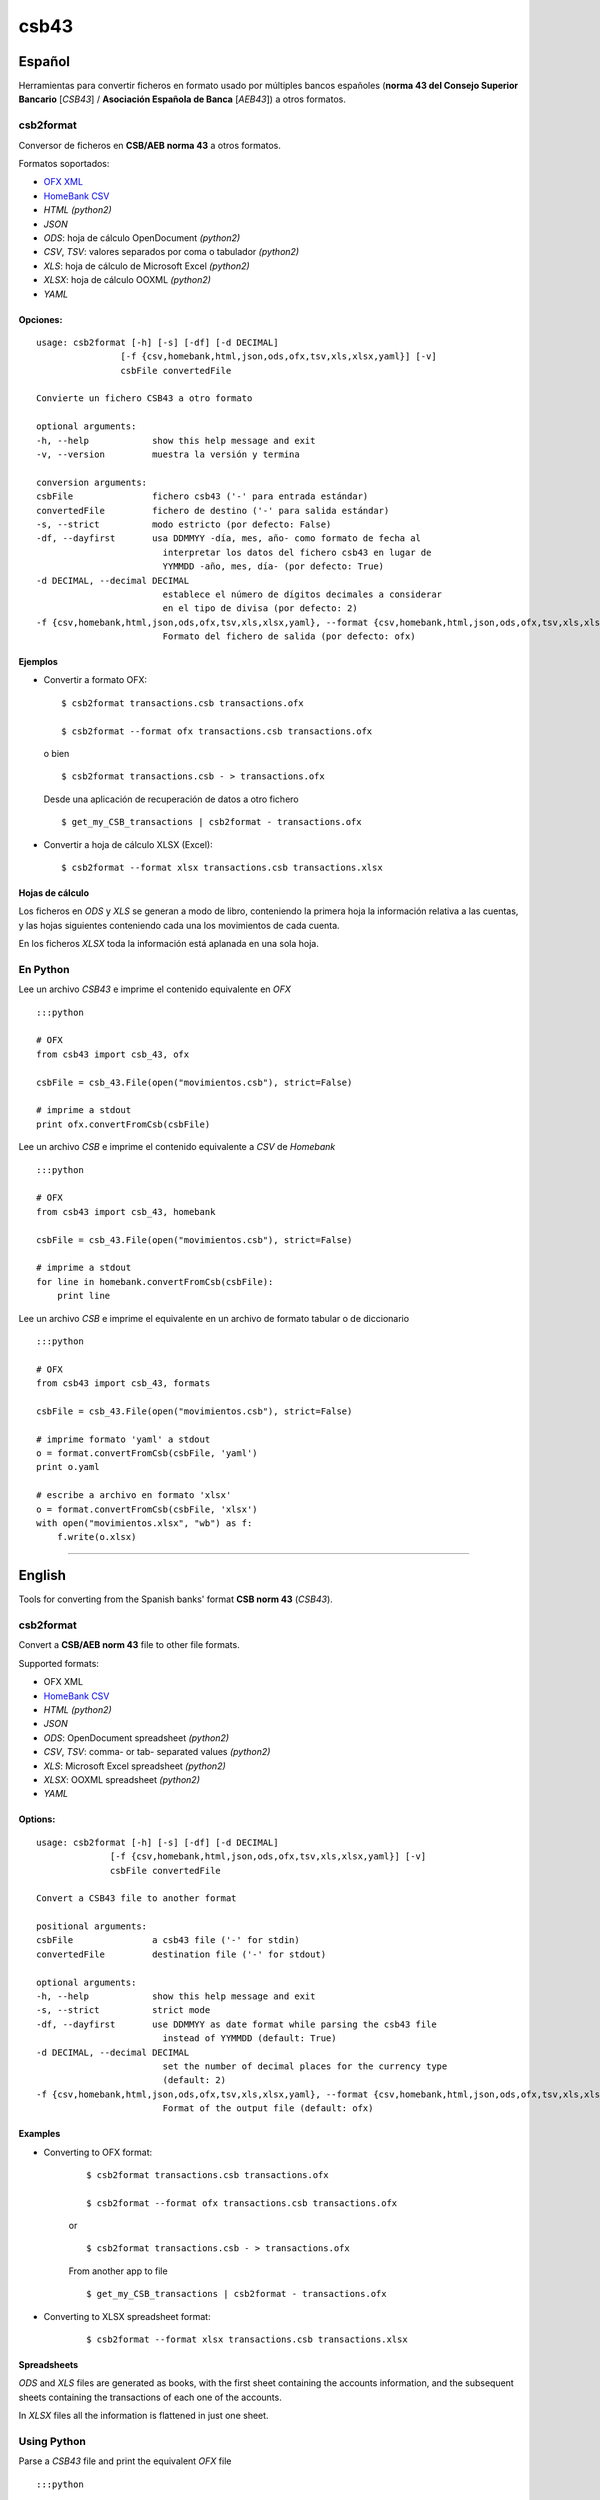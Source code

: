 csb43
=====


Español
-------

Herramientas para convertir ficheros en formato usado por múltiples
bancos españoles (**norma 43 del Consejo Superior Bancario** [*CSB43*]
/ **Asociación Española de Banca** [*AEB43*]) a otros formatos.


csb2format
~~~~~~~~~~

Conversor de ficheros en **CSB/AEB norma 43** a otros formatos.

Formatos soportados:

-  `OFX XML <http://www.ofx.net>`_
-  `HomeBank CSV <http://homebank.free.fr/help/06csvformat.html>`_
-  *HTML* *(python2)*
-  *JSON*
-  *ODS*: hoja de cálculo OpenDocument *(python2)*
-  *CSV*, *TSV*: valores separados por coma o tabulador *(python2)*
-  *XLS*: hoja de cálculo de Microsoft Excel *(python2)*
-  *XLSX*: hoja de cálculo OOXML *(python2)*
-  *YAML*


Opciones:
^^^^^^^^^


::

    usage: csb2format [-h] [-s] [-df] [-d DECIMAL]
                    [-f {csv,homebank,html,json,ods,ofx,tsv,xls,xlsx,yaml}] [-v]
                    csbFile convertedFile

    Convierte un fichero CSB43 a otro formato

    optional arguments:
    -h, --help            show this help message and exit
    -v, --version         muestra la versión y termina

    conversion arguments:
    csbFile               fichero csb43 ('-' para entrada estándar)
    convertedFile         fichero de destino ('-' para salida estándar)
    -s, --strict          modo estricto (por defecto: False)
    -df, --dayfirst       usa DDMMYY -día, mes, año- como formato de fecha al
                            interpretar los datos del fichero csb43 en lugar de
                            YYMMDD -año, mes, día- (por defecto: True)
    -d DECIMAL, --decimal DECIMAL
                            establece el número de dígitos decimales a considerar
                            en el tipo de divisa (por defecto: 2)
    -f {csv,homebank,html,json,ods,ofx,tsv,xls,xlsx,yaml}, --format {csv,homebank,html,json,ods,ofx,tsv,xls,xlsx,yaml}
                            Formato del fichero de salida (por defecto: ofx)



Ejemplos
^^^^^^^^

-  Convertir a formato OFX:

   ::

       $ csb2format transactions.csb transactions.ofx

       $ csb2format --format ofx transactions.csb transactions.ofx

   o bien

   ::

       $ csb2format transactions.csb - > transactions.ofx

   Desde una aplicación de recuperación de datos a otro fichero

   ::

       $ get_my_CSB_transactions | csb2format - transactions.ofx

-  Convertir a hoja de cálculo XLSX (Excel):

   ::

       $ csb2format --format xlsx transactions.csb transactions.xlsx


Hojas de cálculo
^^^^^^^^^^^^^^^^


Los ficheros en *ODS* y *XLS* se generan a modo de libro, conteniendo la
primera hoja la información relativa a las cuentas, y las hojas
siguientes conteniendo cada una los movimientos de cada cuenta.

En los ficheros *XLSX* toda la información está aplanada en una sola
hoja.


En Python
~~~~~~~~~


Lee un archivo *CSB43* e imprime el contenido equivalente en *OFX*

::

    :::python

    # OFX
    from csb43 import csb_43, ofx

    csbFile = csb_43.File(open("movimientos.csb"), strict=False)

    # imprime a stdout
    print ofx.convertFromCsb(csbFile)

Lee un archivo *CSB* e imprime el contenido equivalente a *CSV* de
*Homebank*

::

    :::python

    # OFX
    from csb43 import csb_43, homebank

    csbFile = csb_43.File(open("movimientos.csb"), strict=False)

    # imprime a stdout
    for line in homebank.convertFromCsb(csbFile):
        print line

Lee un archivo *CSB* e imprime el equivalente en un archivo de formato
tabular o de diccionario

::

    :::python

    # OFX
    from csb43 import csb_43, formats

    csbFile = csb_43.File(open("movimientos.csb"), strict=False)

    # imprime formato 'yaml' a stdout
    o = format.convertFromCsb(csbFile, 'yaml')
    print o.yaml

    # escribe a archivo en formato 'xlsx'
    o = format.convertFromCsb(csbFile, 'xlsx')
    with open("movimientos.xlsx", "wb") as f:
        f.write(o.xlsx)


--------------



English
-------

Tools for converting from the Spanish banks' format **CSB norm 43**
(*CSB43*).


csb2format
~~~~~~~~~~

Convert a **CSB/AEB norm 43** file to other file formats.

Supported formats:

- OFX XML
- `HomeBank CSV <http://homebank.free.fr/help/06csvformat.html>`_
- *HTML* *(python2)*
- *JSON*
- *ODS*: OpenDocument spreadsheet *(python2)*
- *CSV*, *TSV*: comma- or tab- separated values *(python2)*
- *XLS*: Microsoft Excel spreadsheet *(python2)*
- *XLSX*: OOXML spreadsheet *(python2)*
- *YAML*


Options:
^^^^^^^^

::

    usage: csb2format [-h] [-s] [-df] [-d DECIMAL]
                  [-f {csv,homebank,html,json,ods,ofx,tsv,xls,xlsx,yaml}] [-v]
                  csbFile convertedFile

    Convert a CSB43 file to another format

    positional arguments:
    csbFile               a csb43 file ('-' for stdin)
    convertedFile         destination file ('-' for stdout)

    optional arguments:
    -h, --help            show this help message and exit
    -s, --strict          strict mode
    -df, --dayfirst       use DDMMYY as date format while parsing the csb43 file
                            instead of YYMMDD (default: True)
    -d DECIMAL, --decimal DECIMAL
                            set the number of decimal places for the currency type
                            (default: 2)
    -f {csv,homebank,html,json,ods,ofx,tsv,xls,xlsx,yaml}, --format {csv,homebank,html,json,ods,ofx,tsv,xls,xlsx,yaml}
                            Format of the output file (default: ofx)


Examples
^^^^^^^^

- Converting to OFX format:

    ::

        $ csb2format transactions.csb transactions.ofx

        $ csb2format --format ofx transactions.csb transactions.ofx

    or

    ::

        $ csb2format transactions.csb - > transactions.ofx

    From another app to file

    ::

        $ get_my_CSB_transactions | csb2format - transactions.ofx

- Converting to XLSX spreadsheet format:

    ::

        $ csb2format --format xlsx transactions.csb transactions.xlsx


Spreadsheets
^^^^^^^^^^^^


*ODS* and *XLS* files are generated as books, with the first sheet
containing the accounts information, and the subsequent sheets
containing the transactions of each one of the accounts.

In *XLSX* files all the information is flattened in just one sheet.


Using Python
~~~~~~~~~~~~


Parse a *CSB43* file and print the equivalent *OFX* file

::

    :::python

    # OFX
    from csb43 import csb_43, ofx

    csbFile = csb_43.File(open("movimientos.csb"), strict=False)

    # print to stdout
    print ofx.convertFromCsb(csbFile)

Parse a *CSB43* file and print the equivalent *HomeBank CSV* file

::

    :::python

    # OFX
    from csb43 import csb_43, homebank

    csbFile = csb_43.File(open("movimientos.csb"), strict=False)

    # print to stdout
    for line in homebank.convertFromCsb(csbFile):
        print line

Parse a *CSB43* file and print the equivalent in a tabular or
dictionary-like file format

::

    :::python

    # OFX
    from csb43 import csb_43, formats

    csbFile = csb_43.File(open("movimientos.csb"), strict=False)

    # print 'yaml' format to stdout
    o = format.convertFromCsb(csbFile, 'yaml')
    print o.yaml

    # write 'xlsx' format to file
    o = format.convertFromCsb(csbFile, 'xlsx')
    with open("movimientos.xlsx", "wb") as f:
        f.write(o.xlsx)

